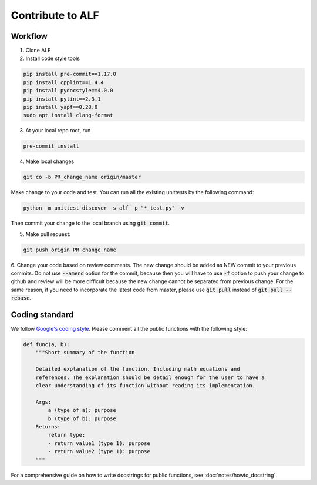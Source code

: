 
Contribute to ALF
=================

Workflow
--------

1. Clone ALF

2. Install code style tools

.. code-block:: bash

    pip install pre-commit==1.17.0
    pip install cpplint==1.4.4
    pip install pydocstyle==4.0.0
    pip install pylint==2.3.1
    pip install yapf==0.28.0
    sudo apt install clang-format


3. At your local repo root, run

.. code-block:: bash

    pre-commit install

4. Make local changes

.. code-block:: bash

    git co -b PR_change_name origin/master


Make change to your code and test. You can run all the existing unittests
by the following command:

.. code-block:: bash

    python -m unittest discover -s alf -p "*_test.py" -v

Then commit your change to the local branch using :code:`git commit`.

5. Make pull request:

.. code-block:: bash

    git push origin PR_change_name

6. Change your code based on review comments. The new change should be added
as NEW commit to your previous commits. Do not use :code:`--amend` option for the
commit, because then you will have to use :code:`-f` option to push your change to
github and review will be more difficult because the new change cannot
be separated from previous change. For the same reason, if you need to incorporate
the latest code from master, please use :code:`git pull` instead of :code:`git pull --rebase`.

Coding standard
---------------

We follow `Google's coding style <http://google.github.io/styleguide/pyguide.html>`_.
Please comment all the public functions with the following style:

.. code-block:: python

    def func(a, b):
        """Short summary of the function

        Detailed explanation of the function. Including math equations and
        references. The explanation should be detail enough for the user to have a
        clear understanding of its function without reading its implementation.

        Args:
            a (type of a): purpose
            b (type of b): purpose
        Returns:
            return type:
            - return value1 (type 1): purpose
            - return value2 (type 1): purpose
        """

For a comprehensive guide on how to write docstrings for public functions, see
:doc:`notes/howto_docstring`.


